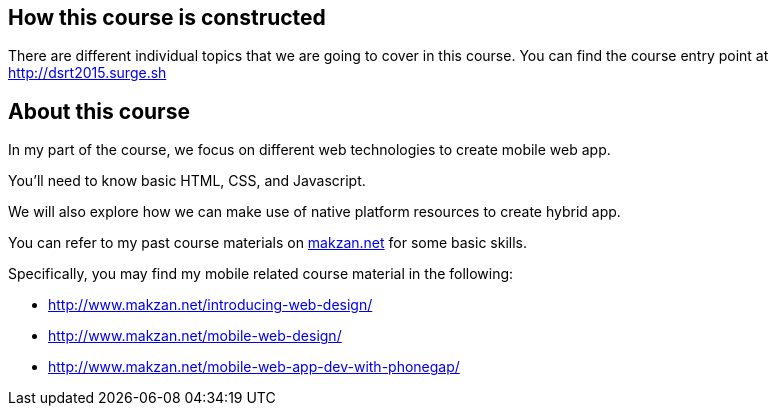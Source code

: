 == How this course is constructed

There are different individual topics that we are going to cover in this course. You can find the course entry point at http://dsrt2015.surge.sh

// DELETED: The entry point provides the outline links to each individual topic. It also comes with a log to show the changes I have made from time to time.

== About this course

In my part of the course, we focus on different web technologies to create mobile web app.

You'll need to know basic HTML, CSS, and Javascript.

We will also explore how we can make use of native platform resources to create hybrid app.

You can refer to my past course materials on http://makzan.net[makzan.net] for some basic skills.

Specifically, you may find my mobile related course material in the following:

- http://www.makzan.net/introducing-web-design/
- http://www.makzan.net/mobile-web-design/
- http://www.makzan.net/mobile-web-app-dev-with-phonegap/
